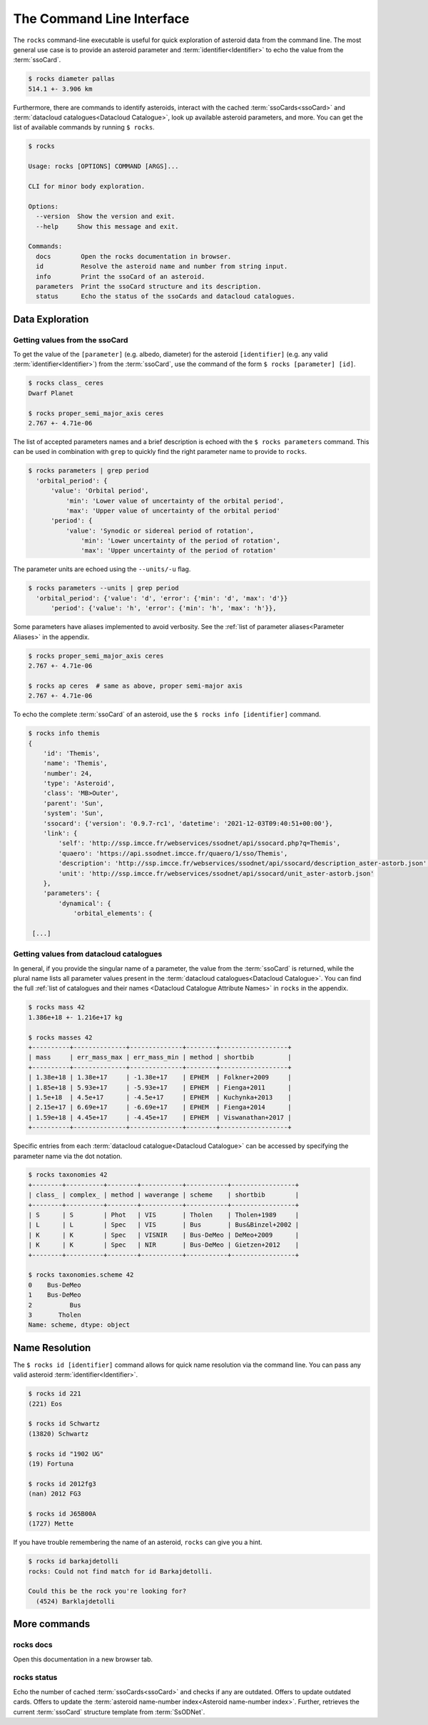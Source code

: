 .. _cli:

##########################
The Command Line Interface
##########################

The ``rocks`` command-line executable is useful for quick exploration of
asteroid data from the command line. The most general use case is to provide an
asteroid parameter and :term:`identifier<Identifier>` to echo the value from
the :term:`ssoCard`.

.. code-block:: bash

   $ rocks diameter pallas
   514.1 +- 3.906 km

Furthermore, there are commands to identify asteroids, interact with the cached
:term:`ssoCards<ssoCard>` and :term:`datacloud catalogues<Datacloud
Catalogue>`, look up available asteroid parameters, and more. You can get the list of available
commands by running ``$ rocks``.

.. code-block:: bash

   $ rocks

   Usage: rocks [OPTIONS] COMMAND [ARGS]...

   CLI for minor body exploration.

   Options:
     --version  Show the version and exit.
     --help     Show this message and exit.

   Commands:
     docs        Open the rocks documentation in browser.
     id          Resolve the asteroid name and number from string input.
     info        Print the ssoCard of an asteroid.
     parameters  Print the ssoCard structure and its description.
     status      Echo the status of the ssoCards and datacloud catalogues.

Data Exploration
================

Getting values from the ssoCard
-------------------------------

To get the value of the ``[parameter]`` (e.g. albedo, diameter) for the
asteroid ``[identifier]`` (e.g. any valid :term:`identifier<Identifier>`) from
the :term:`ssoCard`, use the command of the form ``$ rocks [parameter] [id]``.

.. code-block:: bash

   $ rocks class_ ceres
   Dwarf Planet

   $ rocks proper_semi_major_axis ceres
   2.767 +- 4.71e-06

.. _rocks-props:

The list of accepted parameters names and a brief description is echoed with
the ``$ rocks parameters`` command. This can be used in
combination with ``grep`` to quickly find the right parameter name to provide to
``rocks``.

.. code-block:: bash

 $ rocks parameters | grep period
   'orbital_period': {
       'value': 'Orbital period',
           'min': 'Lower value of uncertainty of the orbital period',
           'max': 'Upper value of uncertainty of the orbital period'
       'period': {
           'value': 'Synodic or sidereal period of rotation',
               'min': 'Lower uncertainty of the period of rotation',
               'max': 'Upper uncertainty of the period of rotation'

The parameter units are echoed using the ``--units/-u`` flag.

.. code-block:: bash

 $ rocks parameters --units | grep period
   'orbital_period': {'value': 'd', 'error': {'min': 'd', 'max': 'd'}}
       'period': {'value': 'h', 'error': {'min': 'h', 'max': 'h'}},

Some parameters have aliases implemented to avoid verbosity. See the
:ref:`list of parameter aliases<Parameter Aliases>` in the appendix.

.. code-block:: bash

   $ rocks proper_semi_major_axis ceres
   2.767 +- 4.71e-06

   $ rocks ap ceres  # same as above, proper semi-major axis
   2.767 +- 4.71e-06

To echo the complete :term:`ssoCard` of an asteroid, use the ``$ rocks info [identifier]`` command.

.. code-block:: bash

   $ rocks info themis
   {
       'id': 'Themis',
       'name': 'Themis',
       'number': 24,
       'type': 'Asteroid',
       'class': 'MB>Outer',
       'parent': 'Sun',
       'system': 'Sun',
       'ssocard': {'version': '0.9.7-rc1', 'datetime': '2021-12-03T09:40:51+00:00'},
       'link': {
           'self': 'http://ssp.imcce.fr/webservices/ssodnet/api/ssocard.php?q=Themis',
           'quaero': 'https://api.ssodnet.imcce.fr/quaero/1/sso/Themis',
           'description': 'http://ssp.imcce.fr/webservices/ssodnet/api/ssocard/description_aster-astorb.json',
           'unit': 'http://ssp.imcce.fr/webservices/ssodnet/api/ssocard/unit_aster-astorb.json'
       },
       'parameters': {
           'dynamical': {
               'orbital_elements': {

    [...]

Getting values from datacloud catalogues
----------------------------------------

In general, if you provide the singular name of a parameter, the value from the
:term:`ssoCard` is returned, while the plural name lists all parameter values
present in the :term:`datacloud catalogues<Datacloud Catalogue>`. You can find
the full :ref:`list of catalogues and their names <Datacloud Catalogue
Attribute Names>` in ``rocks`` in the appendix.

.. code-block:: bash

  $ rocks mass 42
  1.386e+18 +- 1.216e+17 kg

  $ rocks masses 42
  +----------+--------------+--------------+--------+------------------+
  | mass     | err_mass_max | err_mass_min | method | shortbib         |
  +----------+--------------+--------------+--------+------------------+
  | 1.38e+18 | 1.38e+17     | -1.38e+17    | EPHEM  | Folkner+2009     |
  | 1.85e+18 | 5.93e+17     | -5.93e+17    | EPHEM  | Fienga+2011      |
  | 1.5e+18  | 4.5e+17      | -4.5e+17     | EPHEM  | Kuchynka+2013    |
  | 2.15e+17 | 6.69e+17     | -6.69e+17    | EPHEM  | Fienga+2014      |
  | 1.59e+18 | 4.45e+17     | -4.45e+17    | EPHEM  | Viswanathan+2017 |
  +----------+--------------+--------------+--------+------------------+

Specific entries from each :term:`datacloud catalogue<Datacloud Catalogue>` can be accessed by
specifying the parameter name via the dot notation.

.. code-block:: bash

    $ rocks taxonomies 42
    +--------+----------+--------+-----------+-----------+-----------------+
    | class_ | complex_ | method | waverange | scheme    | shortbib        |
    +--------+----------+--------+-----------+-----------+-----------------+
    | S      | S        | Phot   | VIS       | Tholen    | Tholen+1989     |
    | L      | L        | Spec   | VIS       | Bus       | Bus&Binzel+2002 |
    | K      | K        | Spec   | VISNIR    | Bus-DeMeo | DeMeo+2009      |
    | K      | K        | Spec   | NIR       | Bus-DeMeo | Gietzen+2012    |
    +--------+----------+--------+-----------+-----------+-----------------+

    $ rocks taxonomies.scheme 42
    0    Bus-DeMeo
    1    Bus-DeMeo
    2          Bus
    3       Tholen
    Name: scheme, dtype: object


Name Resolution
===============

The ``$ rocks id [identifier]`` command allows for quick name resolution via the command line.
You can pass any valid asteroid :term:`identifier<Identifier>`.

.. code-block:: bash

   $ rocks id 221
   (221) Eos

   $ rocks id Schwartz
   (13820) Schwartz

   $ rocks id "1902 UG"
   (19) Fortuna

   $ rocks id 2012fg3
   (nan) 2012 FG3

   $ rocks id J65B00A
   (1727) Mette

If you have trouble remembering the name of an asteroid, ``rocks`` can give you a hint.

.. code-block:: bash

   $ rocks id barkajdetolli
   rocks: Could not find match for id Barkajdetolli.

   Could this be the rock you're looking for?
     (4524) Barklajdetolli

.. _commands:

More commands
=============

rocks docs
----------

Open this documentation in a new browser tab.

.. _cli_id:


rocks status
------------

Echo the number of cached :term:`ssoCards<ssoCard>` and checks if any are
outdated. Offers to update outdated cards. Offers to update the
:term:`asteroid name-number index<Asteroid name-number index>`. Further,
retrieves the current :term:`ssoCard` structure template from :term:`SsODNet`.
